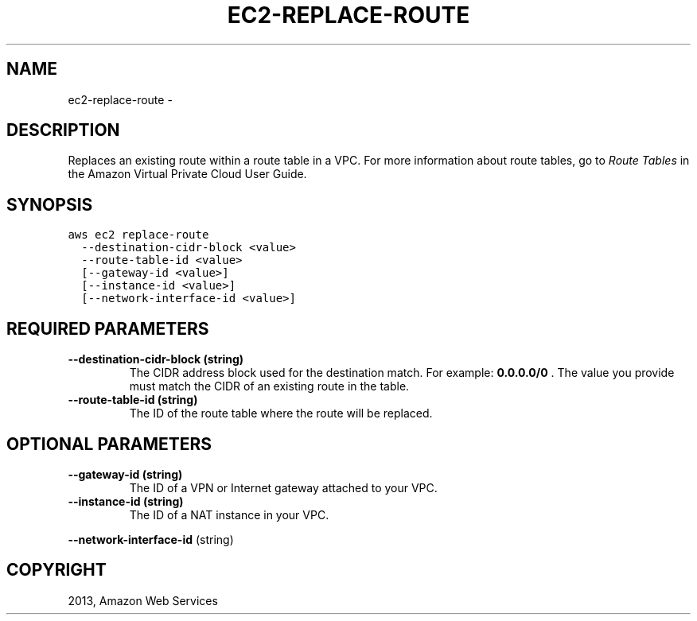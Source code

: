 .TH "EC2-REPLACE-ROUTE" "1" "March 11, 2013" "0.8" "aws-cli"
.SH NAME
ec2-replace-route \- 
.
.nr rst2man-indent-level 0
.
.de1 rstReportMargin
\\$1 \\n[an-margin]
level \\n[rst2man-indent-level]
level margin: \\n[rst2man-indent\\n[rst2man-indent-level]]
-
\\n[rst2man-indent0]
\\n[rst2man-indent1]
\\n[rst2man-indent2]
..
.de1 INDENT
.\" .rstReportMargin pre:
. RS \\$1
. nr rst2man-indent\\n[rst2man-indent-level] \\n[an-margin]
. nr rst2man-indent-level +1
.\" .rstReportMargin post:
..
.de UNINDENT
. RE
.\" indent \\n[an-margin]
.\" old: \\n[rst2man-indent\\n[rst2man-indent-level]]
.nr rst2man-indent-level -1
.\" new: \\n[rst2man-indent\\n[rst2man-indent-level]]
.in \\n[rst2man-indent\\n[rst2man-indent-level]]u
..
.\" Man page generated from reStructuredText.
.
.SH DESCRIPTION
.sp
Replaces an existing route within a route table in a VPC. For more information
about route tables, go to \fI\%Route Tables\fP in the Amazon Virtual Private
Cloud User Guide.
.SH SYNOPSIS
.sp
.nf
.ft C
aws ec2 replace\-route
  \-\-destination\-cidr\-block <value>
  \-\-route\-table\-id <value>
  [\-\-gateway\-id <value>]
  [\-\-instance\-id <value>]
  [\-\-network\-interface\-id <value>]
.ft P
.fi
.SH REQUIRED PARAMETERS
.INDENT 0.0
.TP
.B \fB\-\-destination\-cidr\-block\fP  (string)
The CIDR address block used for the destination match. For example:
\fB0.0.0.0/0\fP . The value you provide must match the CIDR of an existing route
in the table.
.TP
.B \fB\-\-route\-table\-id\fP  (string)
The ID of the route table where the route will be replaced.
.UNINDENT
.SH OPTIONAL PARAMETERS
.INDENT 0.0
.TP
.B \fB\-\-gateway\-id\fP  (string)
The ID of a VPN or Internet gateway attached to your VPC.
.TP
.B \fB\-\-instance\-id\fP  (string)
The ID of a NAT instance in your VPC.
.UNINDENT
.sp
\fB\-\-network\-interface\-id\fP  (string)
.SH COPYRIGHT
2013, Amazon Web Services
.\" Generated by docutils manpage writer.
.
